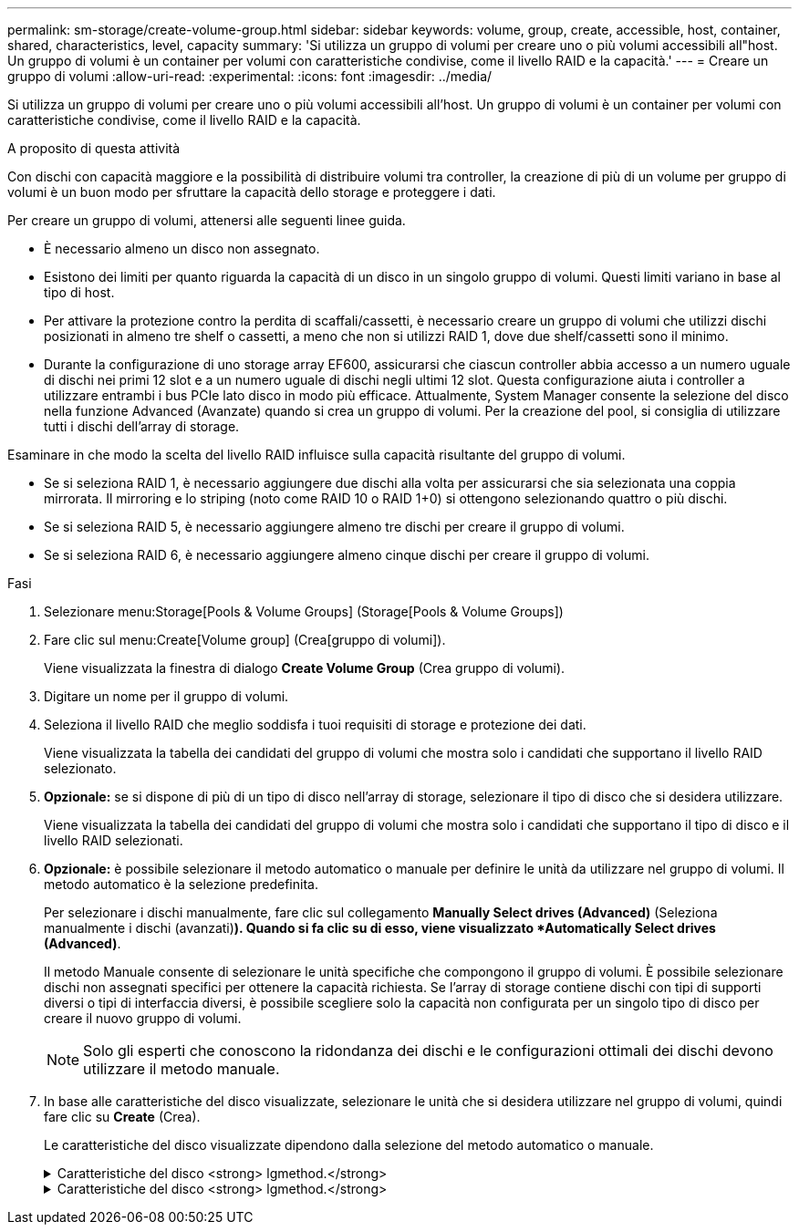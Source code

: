 ---
permalink: sm-storage/create-volume-group.html 
sidebar: sidebar 
keywords: volume, group, create, accessible, host, container, shared, characteristics, level, capacity 
summary: 'Si utilizza un gruppo di volumi per creare uno o più volumi accessibili all"host. Un gruppo di volumi è un container per volumi con caratteristiche condivise, come il livello RAID e la capacità.' 
---
= Creare un gruppo di volumi
:allow-uri-read: 
:experimental: 
:icons: font
:imagesdir: ../media/


[role="lead"]
Si utilizza un gruppo di volumi per creare uno o più volumi accessibili all'host. Un gruppo di volumi è un container per volumi con caratteristiche condivise, come il livello RAID e la capacità.

.A proposito di questa attività
Con dischi con capacità maggiore e la possibilità di distribuire volumi tra controller, la creazione di più di un volume per gruppo di volumi è un buon modo per sfruttare la capacità dello storage e proteggere i dati.

Per creare un gruppo di volumi, attenersi alle seguenti linee guida.

* È necessario almeno un disco non assegnato.
* Esistono dei limiti per quanto riguarda la capacità di un disco in un singolo gruppo di volumi. Questi limiti variano in base al tipo di host.
* Per attivare la protezione contro la perdita di scaffali/cassetti, è necessario creare un gruppo di volumi che utilizzi dischi posizionati in almeno tre shelf o cassetti, a meno che non si utilizzi RAID 1, dove due shelf/cassetti sono il minimo.
* Durante la configurazione di uno storage array EF600, assicurarsi che ciascun controller abbia accesso a un numero uguale di dischi nei primi 12 slot e a un numero uguale di dischi negli ultimi 12 slot. Questa configurazione aiuta i controller a utilizzare entrambi i bus PCIe lato disco in modo più efficace. Attualmente, System Manager consente la selezione del disco nella funzione Advanced (Avanzate) quando si crea un gruppo di volumi. Per la creazione del pool, si consiglia di utilizzare tutti i dischi dell'array di storage.


Esaminare in che modo la scelta del livello RAID influisce sulla capacità risultante del gruppo di volumi.

* Se si seleziona RAID 1, è necessario aggiungere due dischi alla volta per assicurarsi che sia selezionata una coppia mirrorata. Il mirroring e lo striping (noto come RAID 10 o RAID 1+0) si ottengono selezionando quattro o più dischi.
* Se si seleziona RAID 5, è necessario aggiungere almeno tre dischi per creare il gruppo di volumi.
* Se si seleziona RAID 6, è necessario aggiungere almeno cinque dischi per creare il gruppo di volumi.


.Fasi
. Selezionare menu:Storage[Pools & Volume Groups] (Storage[Pools & Volume Groups])
. Fare clic sul menu:Create[Volume group] (Crea[gruppo di volumi]).
+
Viene visualizzata la finestra di dialogo *Create Volume Group* (Crea gruppo di volumi).

. Digitare un nome per il gruppo di volumi.
. Seleziona il livello RAID che meglio soddisfa i tuoi requisiti di storage e protezione dei dati.
+
Viene visualizzata la tabella dei candidati del gruppo di volumi che mostra solo i candidati che supportano il livello RAID selezionato.

. *Opzionale:* se si dispone di più di un tipo di disco nell'array di storage, selezionare il tipo di disco che si desidera utilizzare.
+
Viene visualizzata la tabella dei candidati del gruppo di volumi che mostra solo i candidati che supportano il tipo di disco e il livello RAID selezionati.

. *Opzionale:* è possibile selezionare il metodo automatico o manuale per definire le unità da utilizzare nel gruppo di volumi. Il metodo automatico è la selezione predefinita.
+
Per selezionare i dischi manualmente, fare clic sul collegamento *Manually Select drives (Advanced)* (Seleziona manualmente i dischi (avanzati)*). Quando si fa clic su di esso, viene visualizzato *Automatically Select drives (Advanced)*.

+
Il metodo Manuale consente di selezionare le unità specifiche che compongono il gruppo di volumi. È possibile selezionare dischi non assegnati specifici per ottenere la capacità richiesta. Se l'array di storage contiene dischi con tipi di supporti diversi o tipi di interfaccia diversi, è possibile scegliere solo la capacità non configurata per un singolo tipo di disco per creare il nuovo gruppo di volumi.

+
[NOTE]
====
Solo gli esperti che conoscono la ridondanza dei dischi e le configurazioni ottimali dei dischi devono utilizzare il metodo manuale.

====
. In base alle caratteristiche del disco visualizzate, selezionare le unità che si desidera utilizzare nel gruppo di volumi, quindi fare clic su *Create* (Crea).
+
Le caratteristiche del disco visualizzate dipendono dalla selezione del metodo automatico o manuale.

+
.Caratteristiche del disco <strong> lgmethod.</strong>
[%collapsible]
====
[cols="2*"]
|===
| Caratteristica | Utilizzare 


 a| 
Capacità libera
 a| 
Mostra la capacità disponibile in GiB. Selezionare un gruppo di volumi candidato con la capacità adatta alle esigenze di storage dell'applicazione.



 a| 
Totale dischi
 a| 
Mostra il numero di dischi disponibili per questo gruppo di volumi. Selezionare un gruppo di volumi candidato con il numero di dischi desiderato. Maggiore è il numero di dischi contenuti in un gruppo di volumi, minore è la probabilità che guasti multipli dei dischi causino un guasto critico dei dischi in un gruppo di volumi.



 a| 
Sicuro
 a| 
Indica se questo gruppo di volumi candidato è composto interamente da dischi con funzionalità di protezione, che possono essere dischi con crittografia completa del disco (FDE) o dischi FIPS (Federal Information Processing Standard).

** È possibile proteggere il gruppo di volumi con Drive Security, ma per utilizzare questa funzione è necessario che tutti i dischi siano protetti.
** Se si desidera creare un gruppo di volumi solo FDE, cercare *Yes - FDE* nella colonna Secure-capable. Se si desidera creare un gruppo di volumi solo FIPS, cercare *Yes - FIPS* nella colonna Secure-capable.
** È possibile creare un gruppo di volumi composto da dischi che potrebbero o non essere sicuri o che siano una combinazione di livelli di sicurezza. Se i dischi del gruppo di volumi includono dischi che non supportano la protezione, non è possibile rendere sicuro il gruppo di volumi.




 a| 
Abilitare la sicurezza?
 a| 
Fornisce l'opzione per attivare la funzione Drive Security con dischi sicuri. Se il gruppo di volumi supporta la protezione ed è stata impostata una chiave di sicurezza, è possibile attivare Drive Security selezionando la casella di controllo.


NOTE: L'unico modo per rimuovere Drive Security dopo l'attivazione è eliminare il gruppo di volumi e cancellare i dischi.



 a| 
Compatibile CON DA
 a| 
Indica se Data Assurance (da) è disponibile per questo gruppo. Data Assurance (da) verifica e corregge gli errori che potrebbero verificarsi quando i dati vengono trasferiti attraverso i controller fino ai dischi.

Se si desidera utilizzare da, selezionare un gruppo di volumi che supporti da. Questa opzione è disponibile solo se la funzione da è stata attivata.

Un gruppo di volumi può contenere dischi che supportano da o non da, ma tutti i dischi devono essere in grado di utilizzare questa funzione.



 a| 
Protezione contro la perdita di shelf
 a| 
Mostra se è disponibile la protezione contro la perdita di shelf. La protezione contro la perdita di shelf garantisce l'accessibilità ai dati sui volumi di un gruppo di volumi in caso di perdita totale di comunicazione con uno shelf.



 a| 
Protezione in caso di perdita del cassetto
 a| 
Mostra se è disponibile la protezione contro le perdite dei cassetti, fornita solo se si utilizza uno shelf di dischi che contiene cassetti. La protezione contro la perdita dei cassetti garantisce l'accessibilità ai dati sui volumi di un gruppo di volumi se si verifica una perdita totale di comunicazione con un singolo cassetto in uno shelf di dischi.

|===
====
+
.Caratteristiche del disco <strong> lgmethod.</strong>
[%collapsible]
====
[cols="2*"]
|===
| Caratteristica | Utilizzare 


 a| 
Tipo di supporto
 a| 
Indica il tipo di supporto. Sono supportati i seguenti tipi di supporto:

** Disco rigido
** Solid state Disk (SSD) tutti i dischi di un gruppo di volumi devono essere dello stesso tipo di supporto (tutti gli SSD o tutti i dischi rigidi). I gruppi di volumi non possono avere una combinazione di tipi di supporti o di tipi di interfaccia.




 a| 
Capacità del disco
 a| 
Indica la capacità del disco.

** Se possibile, selezionare dischi con capacità uguale a quella dei dischi correnti del gruppo di volumi.
** Se è necessario aggiungere dischi non assegnati con una capacità inferiore, tenere presente che la capacità utilizzabile di ciascun disco attualmente presente nel gruppo di volumi è ridotta. Pertanto, la capacità del disco è la stessa per il gruppo di volumi.
** Se è necessario aggiungere dischi non assegnati con una capacità maggiore, tenere presente che la capacità utilizzabile dei dischi non assegnati aggiunti viene ridotta in modo che corrispondano alle capacità correnti dei dischi nel gruppo di volumi.




 a| 
Vassoio
 a| 
Indica la posizione del vassoio del disco.



 a| 
Slot
 a| 
Indica la posizione dello slot del disco.



 a| 
Velocità (giri/min)
 a| 
Indica la velocità del disco.



 a| 
Dimensione del settore logico
 a| 
Indica la dimensione e il formato del settore.



 a| 
Sicuro
 a| 
Indica se questo gruppo di volumi candidato è composto interamente da dischi con funzionalità di protezione, che possono essere dischi con crittografia completa del disco (FDE) o dischi FIPS (Federal Information Processing Standard).

** È possibile proteggere il gruppo di volumi con Drive Security, ma per utilizzare questa funzione è necessario che tutti i dischi siano protetti.
** Se si desidera creare un gruppo di volumi solo FDE, cercare *Yes - FDE* nella colonna Secure-capable. Se si desidera creare un gruppo di volumi solo FIPS, cercare *Yes - FIPS* nella colonna Secure-capable.
** È possibile creare un gruppo di volumi composto da dischi che potrebbero o non essere sicuri o che siano una combinazione di livelli di sicurezza. Se i dischi del gruppo di volumi includono dischi che non supportano la protezione, non è possibile rendere sicuro il gruppo di volumi.




 a| 
Compatibile CON DA
 a| 
Indica se Data Assurance (da) è disponibile per questo gruppo. Data Assurance (da) verifica e corregge gli errori che potrebbero verificarsi quando i dati vengono comunicati ai dischi attraverso i controller.

Se si desidera utilizzare da, selezionare un gruppo di volumi che supporti da. Questa opzione è disponibile solo se la funzione da è stata attivata.

Un gruppo di volumi può contenere dischi che supportano da o non da, ma tutti i dischi devono essere in grado di utilizzare questa funzione.

|===
====

